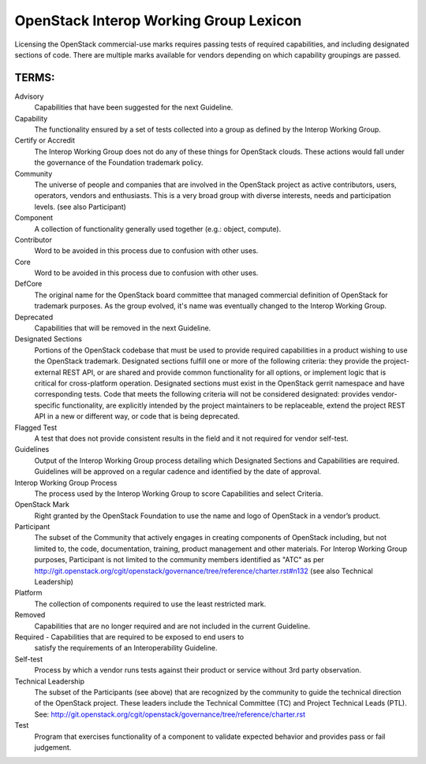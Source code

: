 OpenStack Interop Working Group Lexicon
========================================


Licensing the OpenStack commercial-use marks requires passing tests of
required capabilities, and including designated sections of code.
There are multiple marks available for vendors depending on which
capability groupings are passed.

TERMS:
----------------------------------------

Advisory
  Capabilities that have been suggested for the next Guideline.

Capability
  The functionality ensured by a set of tests collected into
  a group as defined by the Interop Working Group.

Certify or Accredit
  The Interop Working Group does not do any of these things
  for OpenStack clouds. These actions would fall under the
  governance of the Foundation trademark policy.

Community
  The universe of people and companies that are involved in the OpenStack
  project as active contributors, users, operators, vendors and enthusiasts.
  This is a very broad group with diverse interests, needs and participation
  levels. (see also Participant)

Component
  A collection of functionality generally used together (e.g.:
  object, compute).

Contributor
  Word to be avoided in this process due to confusion with other uses.

Core
  Word to be avoided in this process due to confusion with other
  uses.

DefCore
  The original name for the OpenStack board committee that managed
  commercial definition of OpenStack for trademark purposes. As the
  group evolved, it's name was eventually changed to the Interop
  Working Group.

Deprecated
  Capabilities that will be removed in the next Guideline.

Designated Sections
  Portions of the OpenStack codebase that must be used to provide
  required capabilities in a product wishing to use the OpenStack
  trademark. Designated sections fulfill one or more of the following
  criteria: they provide the project-external REST API, or are shared
  and provide common functionality for all options, or implement logic
  that is critical for cross-platform operation. Designated sections
  must exist in the OpenStack gerrit namespace and have corresponding
  tests. Code that meets the following criteria will not be considered
  designated: provides vendor-specific functionality, are explicitly
  intended by the project maintainers to be replaceable, extend the
  project REST API in a new or different way, or code that is being
  deprecated.

Flagged Test
  A test that does not provide consistent results in the
  field and it not required for vendor self-test.

Guidelines
  Output of the Interop Working Group process detailing which
  Designated Sections and Capabilities are required. Guidelines will be
  approved on a regular cadence and identified by the date of approval.

Interop Working Group Process
  The process used by the Interop Working Group to score Capabilities
  and select Criteria.

OpenStack Mark
  Right granted by the OpenStack Foundation to use the name and logo of
  OpenStack in a vendor’s product.

Participant
  The subset of the Community that actively engages in creating
  components of OpenStack including, but not limited to, the code,
  documentation, training, product management and other materials.
  For Interop Working Group purposes, Participant is not limited to
  the community members identified as "ATC" as per
  http://git.openstack.org/cgit/openstack/governance/tree/reference/charter.rst#n132
  (see also Technical Leadership)

Platform
  The collection of components required to use the least restricted mark.

Removed
  Capabilities that are no longer required and are not included in the
  current Guideline.

Required - Capabilities that are required to be exposed to end users to
  satisfy the requirements of an Interoperability Guideline.

Self-test
  Process by which a vendor runs tests against their product or service
  without 3rd party observation.

Technical Leadership
  The subset of the Participants (see above) that are recognized by the
  community to guide the technical direction of the OpenStack project.
  These leaders include the Technical Committee (TC) and Project
  Technical Leads (PTL).
  See: http://git.openstack.org/cgit/openstack/governance/tree/reference/charter.rst

Test
  Program that exercises functionality of a component to validate
  expected behavior and provides pass or fail judgement.
